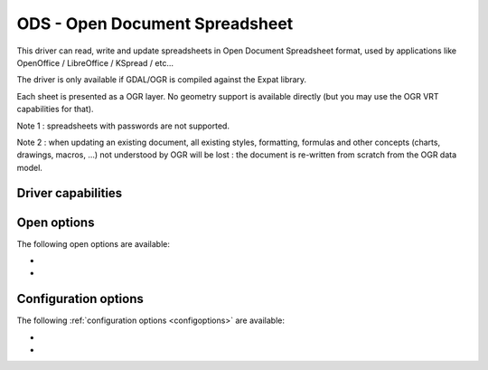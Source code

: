 .. _vector.ods:

ODS - Open Document Spreadsheet
===============================

.. shortname:: ODS

.. build_dependencies:: libexpat

This driver can read, write and update spreadsheets in Open Document
Spreadsheet format, used by applications like OpenOffice / LibreOffice /
KSpread / etc...

The driver is only available if GDAL/OGR is compiled against the Expat
library.

Each sheet is presented as a OGR layer. No geometry support is available
directly (but you may use the OGR VRT capabilities for that).

Note 1 : spreadsheets with passwords are not supported.

Note 2 : when updating an existing document, all existing styles,
formatting, formulas and other concepts (charts, drawings, macros, ...)
not understood by OGR will be lost : the document is re-written from
scratch from the OGR data model.

Driver capabilities
-------------------

.. supports_create::

.. supports_virtualio::

Open options
------------

The following open options are available:

-  .. oo:: HEADERS
      :choices: FORCE, DISABLE, AUTO
      :default: AUTO
      :since: 3.8

      By default, the driver
      will read the first lines of each sheet to detect if the first line
      might be the name of columns. If set to FORCE, the driver will
      consider the first line as the header line. If set to
      DISABLE, it will be considered as the first feature. Otherwise
      auto-detection will occur.

-  .. oo:: FIELD_TYPES
      :choices: STRING, AUTO
      :default: AUTO
      :since: 3.8

      By default, the driver will
      try to detect the data type of fields. If set to STRING, all fields
      will be of String type.

Configuration options
---------------------

The following :ref:`configuration options <configoptions>` are
available:

-  .. config:: OGR_ODS_HEADERS
      :choices: FORCE, DISABLE, AUTO
      :default: AUTO

      By default, the driver
      will read the first lines of each sheet to detect if the first line
      might be the name of columns. If set to FORCE, the driver will
      consider the first line as the header line. If set to
      DISABLE, it will be considered as the first feature. Otherwise
      auto-detection will occur.

-  .. config:: OGR_ODS_FIELD_TYPES
      :choices: STRING, AUTO
      :default: AUTO

      By default, the driver will try
      to detect the data type of fields. If set to STRING, all fields will
      be of String type.
